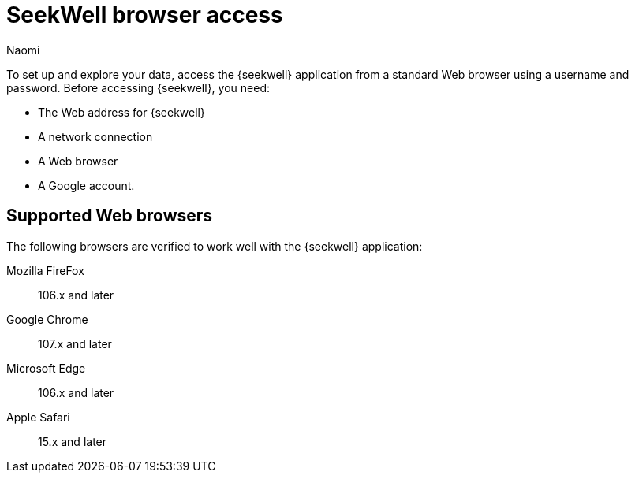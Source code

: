 = SeekWell browser access
:last_updated: 8/15/2022
:author: Naomi
:linkattrs:
:experimental:
:page-layout: default-seekwell
:description: Learn the supported browsers to use SeekWell.

To set up and explore your data, access the {seekwell} application from a standard Web browser using a username and password. Before accessing {seekwell}, you need:

* The Web address for {seekwell}

* A network connection

* A Web browser

* A Google account.

== Supported Web browsers

The following browsers are verified to work well with the {seekwell} application:

Mozilla FireFox:: 106.x and later
Google Chrome:: 107.x and later
Microsoft Edge:: 106.x and later
Apple Safari:: 15.x and later